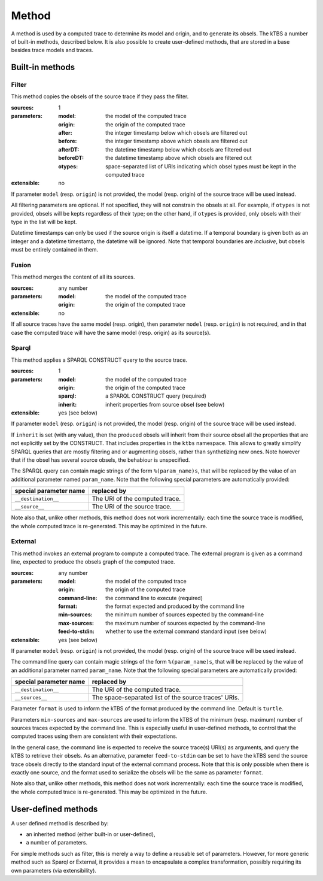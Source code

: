 Method
======

A method is used by a computed trace to determine its model and origin, and to generate its obsels. The kTBS a number of built-in methods, described below. It is also possible to create user-defined methods, that are stored in a base besides trace models and traces.

Built-in methods
----------------

Filter
``````

This method copies the obsels of the source trace if they pass the filter.

:sources: 1
:parameters:
  :model: the model of the computed trace
  :origin: the origin of the computed trace
  :after: the integer timestamp below which obsels are filtered out 
  :before: the integer timestamp above which obsels are filtered out 
  :afterDT: the datetime timestamp below which obsels are filtered out 
  :beforeDT: the datetime timestamp above which obsels are filtered out 
  :otypes: space-separated list of URIs indicating which obsel types must be
           kept in the computed trace
:extensible: no

If parameter ``model`` (resp. ``origin``) is not provided,
the model (resp. origin) of the source trace will be used instead.

All filtering parameters are optional.
If not specified, they will not constrain the obsels at all.
For example, if ``otypes`` is not provided,
obsels will be kepts regardless of their type;
on the other hand, if ``otypes`` is provided,
only obsels with their type in the list will be kept.

Datetime timestamps can only be used
if the source origin is itself a datetime.
If a temporal boundary is given both as an integer and a datetime timestamp,
the datetime will be ignored.
Note that temporal boundaries are *inclusive*,
but obsels must be entirely contained in them.




Fusion
``````

This method merges the content of all its sources.

:sources: any number
:parameters:
  :model: the model of the computed trace
  :origin: the origin of the computed trace
:extensible: no

If all source traces have the same model (resp. origin),
then parameter ``model`` (resp. ``origin``) is not required,
and in that case the computed trace will have
the same model (resp. origin) as its source(s).


Sparql
``````

This method applies a SPARQL CONSTRUCT query to the source trace.

:sources: 1
:parameters:
  :model: the model of the computed trace
  :origin: the origin of the computed trace
  :sparql: a SPARQL CONSTRUCT query (required)
  :inherit: inherit properties from source obsel (see below)
:extensible: yes (see below)

If parameter ``model`` (resp. ``origin``) is not provided,
the model (resp. origin) of the source trace will be used instead.

If ``inherit`` is set (with any value),
then the produced obsels will inherit from their source obsel
all the properties that are not explicitly set by the CONSTRUCT.
That includes properties in the ``ktbs`` namespace.
This allows to greatly simplify SPARQL queries that are mostly
filtering and or augmenting obsels, rather than synthetizing new ones.
Note however that if the obsel has several source obsels,
the behabiour is unspecified.

The SPARQL query can contain magic strings of the form ``%(param_name)s``,
that will be replaced by the value of
an additional parameter named ``param_name``.
Note that the following special parameters are automatically provided:

======================== ======================================================
 special parameter name   replaced by
======================== ======================================================
 ``__destination__``      The URI of the computed trace.
 ``__source__``           The URI of the source trace.
======================== ======================================================

Note also that, unlike other methods, this method does not work incrementally: each time the source trace is modified, the whole computed trace is re-generated. This may be optimized in the future.

External
````````

This method invokes an external program to compute a computed trace.
The external program is given as a command line,
expected to produce the obsels graph of the computed trace.

:sources: any number
:parameters:
  :model: the model of the computed trace
  :origin: the origin of the computed trace
  :command-line: the command line to execute (required)
  :format: the format expected and produced by the command line
  :min-sources: the minimum number of sources expected by the command-line
  :max-sources: the maximum number of sources expected by the command-line
  :feed-to-stdin: whether to use the external command standard input
                  (see below)
       
:extensible: yes (see below)

If parameter ``model`` (resp. ``origin``) is not provided,
the model (resp. origin) of the source trace will be used instead.

The command line query can contain magic strings
of the form ``%(param_name)s``,
that will be replaced by the value of
an additional parameter named ``param_name``.
Note that the following special parameters are automatically provided:

======================== ======================================================
 special parameter name   replaced by
======================== ======================================================
 ``__destination__``      The URI of the computed trace.
 ``__sources__``          The space-separated list of the source traces' URIs.
======================== ======================================================

Parameter ``format`` is used to inform the kTBS
of the format produced by the command line. Default is ``turtle``.

Parameters ``min-sources`` and ``max-sources`` are used to inform the kTBS
of the minimum (resp. maximum) number of sources traces
expected by the command line.
This is especially useful in user-defined methods,
to control that the computed traces using them
are consistent with their expectations.

In the general case, the command line is expected to receive
the source trace(s) URI(s) as arguments,
and query the kTBS to retrieve their obsels.
As an alternative, parameter ``feed-to-stdin`` can be set
to have the kTBS send the source trace obsels
directly to the standard input of the external command process.
Note that this is only possible when there is exactly one source,
and the format used to serialize the obsels
will be the same as parameter ``format``.

Note also that, unlike other methods, this method does not work incrementally: each time the source trace is modified, the whole computed trace is re-generated. This may be optimized in the future.




User-defined methods
--------------------

A user defined method is described by:

* an inherited method (either built-in or user-defined),
* a number of parameters.

For simple methods such as filter, this is merely a way to define a reusable set of parameters. However, for more generic method such as Sparql or External, it provides a mean to encapsulate a complex transformation, possibly requiring its own parameters (via extensibility). 

